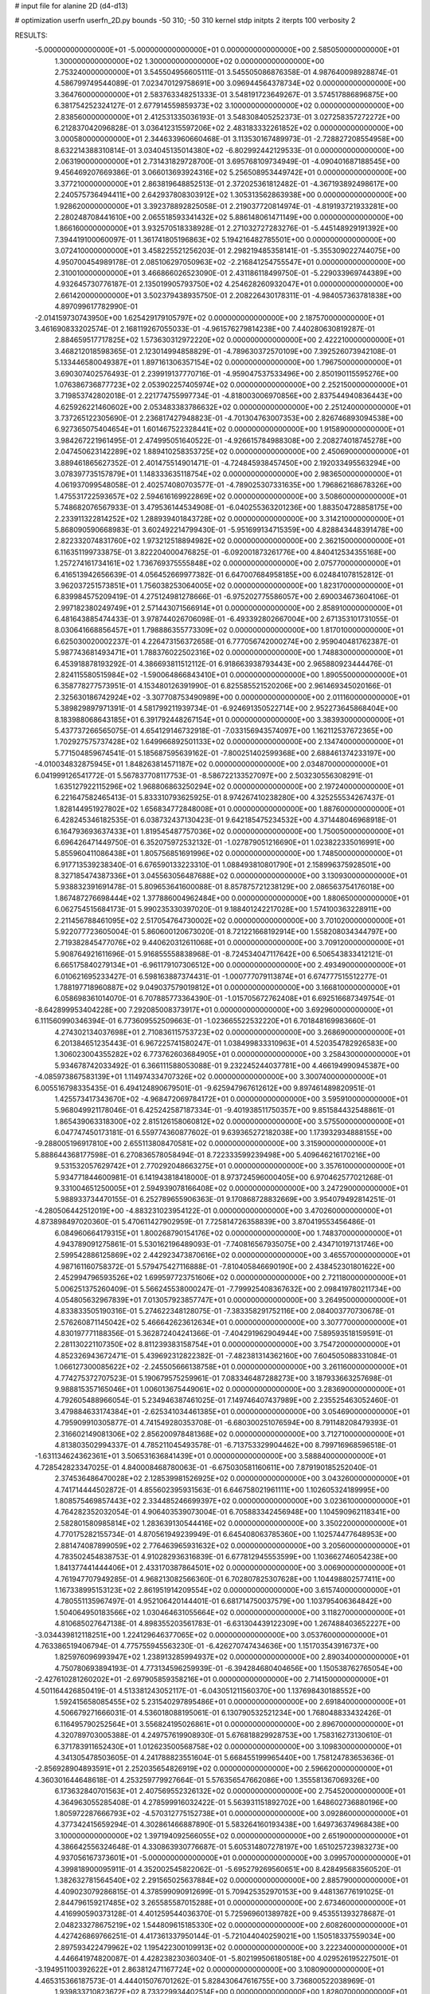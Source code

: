 # input file for alanine 2D (d4-d13)

# optimization
userfn       userfn_2D.py
bounds       -50 310; -50 310
kernel       stdp
initpts      2
iterpts      100
verbosity    2


RESULTS:
 -5.000000000000000E+01 -5.000000000000000E+01  0.000000000000000E+00       2.585050000000000E+01
  1.300000000000000E+02  1.300000000000000E+02  0.000000000000000E+00       2.753240000000000E+01       3.545504956605111E-01  3.545505086876358E-01       4.987640098928874E-01  4.586799749544089E-01
  7.023470129758691E+00  3.096944564378734E+02  0.000000000000000E+00       3.364760000000000E+01       2.583763348251333E-01  3.548191723649267E-01       3.574517886896875E+00  6.381754252324127E-01
  2.677914559859373E+02  3.100000000000000E+02  0.000000000000000E+00       2.838560000000000E+01       2.412531335036193E-01  3.548308405252373E-01       3.027258357272272E+00  6.212837042096828E-01
  3.036412315597206E+02  2.483183332261852E+02  0.000000000000000E+00       3.000580000000000E+01       2.344633960660468E-01  3.113530167489973E-01      -2.728827208554958E+00  8.632214388310814E-01
  3.034045135014380E+02 -6.802992442129533E-01  0.000000000000000E+00       2.063190000000000E+01       2.731431829728700E-01  3.695768109734949E-01      -4.090401687188545E+00  9.456469207669386E-01
  3.066013693924316E+02  5.256508953449742E+01  0.000000000000000E+00       3.377210000000000E+01       2.863819648852513E-01  2.372025361812482E-01      -4.367193892498617E+00  2.240575736494411E+00
  2.642937808303912E+02  1.305313562863938E+00  0.000000000000000E+00       1.928620000000000E+01       3.392378892825058E-01  2.219037720814974E-01      -4.819193721933281E+00  2.280248708441610E+00
  2.065518593341432E+02  5.886148061471149E+00  0.000000000000000E+00       1.866160000000000E+01       3.932570518338928E-01  2.271032727283276E-01      -5.445148929191392E+00  7.394419100060097E-01
  1.361741805196863E+02  5.194216482785501E+00  0.000000000000000E+00       3.072410000000000E+01       3.458225521256203E-01  2.298219485358141E-01      -5.355309022744075E+00  4.950700454989178E-01
  2.085106297050963E+02 -2.216841254755547E+01  0.000000000000000E+00       2.310010000000000E+01       3.466866026523090E-01  2.431186118499750E-01      -5.229033969744389E+00  4.932645730776187E-01
  2.135019905793750E+02  4.254628260932047E+01  0.000000000000000E+00       2.661420000000000E+01       3.502379438935750E-01  2.208226430178311E-01      -4.984057363781838E+00  4.897099617782990E-01
 -2.014159730743950E+00  1.625429179105797E+02  0.000000000000000E+00       2.187570000000000E+01       3.461690833202574E-01  2.168119267055033E-01      -4.961576279814238E+00  7.440280630819287E-01
  2.884659517717825E+02  1.573630312972220E+02  0.000000000000000E+00       2.422210000000000E+01       3.468212018598365E-01  2.123014994858829E-01      -4.789630372570109E+00  7.392526073942108E-01
  5.133446580049387E+01  1.897161306357154E+02  0.000000000000000E+00       1.796750000000000E+01       3.690307402576493E-01  2.239919137770716E-01      -4.959047537533496E+00  2.850190115595276E+00
  1.076386736877723E+02  2.053902257405974E+02  0.000000000000000E+00       2.252150000000000E+01       3.719853742802018E-01  2.221774755997734E-01      -4.818003006970856E+00  2.837544940836443E+00
  4.625926221460602E+00  2.053483383786632E+02  0.000000000000000E+00       2.251240000000000E+01       3.737265122305690E-01  2.236817427948823E-01      -4.701304763007353E+00  2.826746893094538E+00
  6.927365075404654E+01  1.601467522328441E+02  0.000000000000000E+00       1.915890000000000E+01       3.984267221961495E-01  2.474995051640522E-01      -4.926615784988308E+00  2.208274018745278E+00
  2.047450623142289E+02  1.889410258353725E+02  0.000000000000000E+00       2.450690000000000E+01       3.889461865627352E-01  2.401475514901471E-01      -4.724845938457450E+00  2.192033495563294E+00
  3.078397735157879E+01  1.148333635118754E+02  0.000000000000000E+00       2.983650000000000E+01       4.061937099548058E-01  2.402574080703577E-01      -4.789025307331635E+00  1.796862168678326E+00
  1.475531722593657E+02  2.594616169922869E+02  0.000000000000000E+00       3.508600000000000E+01       5.748682076567933E-01  3.479536144534908E-01      -6.040255363201236E+00  1.883504728858175E+00
  2.233911322814252E+02  1.288939401843728E+02  0.000000000000000E+00       3.314210000000000E+01       5.868090590668983E-01  3.602492214799430E-01      -5.951699134715359E+00  4.828843448391478E+00
  2.822332074831760E+02  1.973212518894982E+02  0.000000000000000E+00       2.362150000000000E+01       6.116351199733875E-01  3.822204000476825E-01      -6.092001873261776E+00  4.840412534355168E+00
  1.257274161734161E+02  1.736769375555848E+02  0.000000000000000E+00       2.075770000000000E+01       6.416513942656639E-01  4.056452669977382E-01       6.647007684958185E+00  6.024841078152812E-01
  3.962037251573851E+01  1.756038253064005E+02  0.000000000000000E+00       1.823170000000000E+01       6.839984575209419E-01  4.275124981278666E-01      -6.975202775586057E+00  2.690034673604106E-01
  2.997182380249749E+01  2.571443071566914E+01  0.000000000000000E+00       2.858910000000000E+01       6.481643885474433E-01  3.978744026706098E-01      -6.493392802667004E+00  2.671353101731055E-01
  8.030641668856457E+01  1.798886355773309E+02  0.000000000000000E+00       1.817010000000000E+01       6.625030020002237E-01  4.226473156372658E-01       6.777056742000274E+00  2.959040481762387E-01
  5.987743681493471E+01  1.788376022502316E+02  0.000000000000000E+00       1.748830000000000E+01       6.453918878193292E-01  4.386693811512112E-01       6.918663938793443E+00  2.965880923444476E-01
  2.824115580515984E+02 -1.590064866843410E+01  0.000000000000000E+00       1.890550000000000E+01       6.358778277573951E-01  4.153480126391990E-01       6.825585521520206E+00  2.961469345020166E-01
  2.325630186742924E+02 -3.307708753490989E+00  0.000000000000000E+00       2.011160000000000E+01       5.389829897971391E-01  4.581799211939734E-01      -6.924691350522714E+00  2.952273645868404E+00
  8.183988068643185E+01  6.391792448267154E+01  0.000000000000000E+00       3.383930000000000E+01       5.437737266565075E-01  4.654129146732918E-01      -7.033156943574097E+00  1.162112537672365E+00
  1.702927575737428E+02  1.649966892501133E+02  0.000000000000000E+00       2.134740000000000E+01       5.771504859674541E-01  5.185687595639162E-01      -7.800251402599368E+00  2.688461374233197E+00
 -4.010034832875945E+01  1.848263814571187E+02  0.000000000000000E+00       2.034870000000000E+01       6.041999126541772E-01  5.567837708117753E-01      -8.586722133527097E+00  2.503230556308291E-01
  1.635127922115296E+02  1.968806863250294E+02  0.000000000000000E+00       2.197240000000000E+01       6.221647582465413E-01  5.833310793625925E-01       8.974267410238280E+00  4.325255534267437E-01
  1.828144951927802E+02  1.656834772848008E+01  0.000000000000000E+00       1.887600000000000E+01       6.428245346182535E-01  6.038732437130423E-01       9.642185475234532E+00  4.371448046968918E-01
  6.164793693637433E+01  1.819545487757036E+02  0.000000000000000E+00       1.750050000000000E+01       6.696426471449750E-01  6.352075972532132E-01      -1.027879051216690E+01  1.023822335016991E+00
  5.855960411086438E+01  1.805756851691996E+02  0.000000000000000E+00       1.748500000000000E+01       6.917713539238340E-01  6.676590133223310E-01       1.088493810801790E+01  2.158996375928501E+00
  8.327185474387336E+01  3.045563056487688E+02  0.000000000000000E+00       3.130930000000000E+01       5.938832391691478E-01  5.809653641600088E-01       8.857875721238129E+00  2.086563754176018E+00
  1.867487276698444E+02  1.377886004962484E+00  0.000000000000000E+00       1.880650000000000E+01       6.062754515684173E-01  5.990235330397020E-01       9.188401242217028E+00  1.574100363228911E+00
  2.211456788461095E+02  2.517054764730002E+02  0.000000000000000E+00       3.701020000000000E+01       5.922077723605004E-01  5.860600120673020E-01       8.721221668192914E+00  1.558208034344797E+00
  2.719382845477076E+02  9.440620312611068E+01  0.000000000000000E+00       3.709120000000000E+01       5.908764921611696E-01  5.916855558838968E-01      -8.724534047117642E+00  6.506543833412121E-01
  6.665175840279134E+01 -6.961179107306512E+00  0.000000000000000E+00       2.493490000000000E+01       6.010621695233427E-01  6.598163887374431E-01      -1.000777079113874E+01  6.674777515512277E-01
  1.788197718960887E+02  9.049037579019812E+01  0.000000000000000E+00       3.166810000000000E+01       6.058698361014070E-01  6.707885773364390E-01      -1.015705672762408E+01  6.692516687349754E-01
 -8.642899953404228E+00  7.292085008373917E+01  0.000000000000000E+00       3.692960000000000E+01       6.111560990346394E-01  6.773609552509663E-01      -1.023665522532220E+01  6.701848169983660E-01
  4.274302134037698E+01  2.710836115753723E+02  0.000000000000000E+00       3.268690000000000E+01       6.201384651235443E-01  6.967225741580247E-01       1.038499833310963E+01  4.520354782926583E+00
  1.306023004355282E+02  6.773762603684905E+01  0.000000000000000E+00       3.258430000000000E+01       5.934678742033492E-01  6.366111588053088E-01       9.232245244037781E+00  4.466194990945387E+00
 -4.085973867583139E+01  1.114974334707326E+02  0.000000000000000E+00       3.300740000000000E+01       6.005516798335435E-01  6.494124890679501E-01      -9.625947967612612E+00  9.897461489820951E-01
  1.425573417343670E+02 -4.968472069784172E+01  0.000000000000000E+00       3.595910000000000E+01       5.968049921178046E-01  6.425242587187334E-01      -9.401938511750357E+00  9.851584432548861E-01
  1.865439063318300E+02  2.815126158060812E+02  0.000000000000000E+00       3.575500000000000E+01       6.047747450173181E-01  6.559774360877602E-01       9.639365272182038E+00  1.173932934888155E+00
 -9.288005196917810E+00  2.655113808470581E+02  0.000000000000000E+00       3.315900000000000E+01       5.888644368177598E-01  6.270836578058494E-01       8.722333599239498E+00  5.409646216170216E+00
  9.531532057629742E+01  2.770292048663275E+01  0.000000000000000E+00       3.357610000000000E+01       5.934771844600981E-01  6.141943818418000E-01       8.973724596000405E+00  6.970462577021268E-01
  9.331004651250005E+01  2.594939078166408E+02  0.000000000000000E+00       3.247290000000000E+01       5.988933734470155E-01  6.252789655906363E-01       9.170868728832669E+00  3.954079492814251E-01
 -4.280506442512019E+00 -4.883231023954122E-01  0.000000000000000E+00       3.470260000000000E+01       4.873898497020360E-01  5.470611427902959E-01       7.725814726358839E+00  3.870419553456486E-01
  6.084960664179315E+01  1.800268790154176E+02  0.000000000000000E+00       1.748370000000000E+01       4.943789091275861E-01  5.530162196489093E-01      -7.740816567935075E+00  2.434710197131746E+00
  2.599542886125869E+02  2.442923473870616E+02  0.000000000000000E+00       3.465570000000000E+01       4.987161160758372E-01  5.579475427116888E-01      -7.810405846690190E+00  2.438452301801622E+00
  2.452994796593526E+02  1.699597723751606E+02  0.000000000000000E+00       2.721180000000000E+01       5.006251375260409E-01  5.566245538000247E-01      -7.799925408367632E+00  2.098419780211734E+00
  4.054805632967839E+01  7.013057923857747E+01  0.000000000000000E+00       3.264950000000000E+01       4.833833505190316E-01  5.274622348128075E-01      -7.383358291752116E+00  2.084003770730678E-01
  2.576260871145042E+02  5.466642623612634E+01  0.000000000000000E+00       3.307770000000000E+01       4.830197771188356E-01  5.362872404241366E-01      -7.404291962904944E+00  7.589593518159591E-01
  2.281130221107350E+02  8.811239383158754E+01  0.000000000000000E+00       3.754720000000000E+01       4.852326943672471E-01  5.439692312822382E-01      -7.482381314362160E+00  7.604505088331084E-01
  1.066127300085622E+02 -2.245505666138758E+01  0.000000000000000E+00       3.261160000000000E+01       4.774275372707523E-01  5.190679575259961E-01       7.083346487288273E+00  3.187933663257698E-01
  9.988815357165046E+01  1.006013675449061E+02  0.000000000000000E+00       3.283690000000000E+01       4.792605488966054E-01  5.234946387461025E-01       7.149746407437989E+00  2.235525463052460E-01
  3.479884633174384E+01 -2.625341034461385E+01  0.000000000000000E+00       3.054690000000000E+01       4.795909910305877E-01  4.741549280353708E-01      -6.680300251076594E+00  8.791148208479393E-01
  2.316602149081306E+02  2.856200978481368E+02  0.000000000000000E+00       3.712710000000000E+01       4.813803502994337E-01  4.785211045493578E-01      -6.713753329904462E+00  8.799716968596518E-01
 -1.631134624362361E+01  3.506531636841439E+01  0.000000000000000E+00       3.588840000000000E+01       4.728542823347025E-01  4.840008468780063E-01      -6.675030581160611E+00  7.879190185252040E-01
  2.374536486470028E+02  2.128539981526925E+02  0.000000000000000E+00       3.043260000000000E+01       4.741714444502872E-01  4.855602395931563E-01       6.646758021961111E+00  1.102605324189995E+00
  1.808575469857443E+02  2.334485246699397E+02  0.000000000000000E+00       3.023610000000000E+01       4.764282352032054E-01  4.906403539073004E-01       6.705883342456948E+00  1.104590962118341E+00
  2.582801580985814E+02  1.283639130544416E+02  0.000000000000000E+00       3.350220000000000E+01       4.770175282155734E-01  4.870561949239949E-01       6.645408063785360E+00  1.102574477648953E+00
  2.881474087899059E+02  2.776463965931632E+02  0.000000000000000E+00       3.205600000000000E+01       4.783502454838753E-01  4.910282936316839E-01       6.677812945553599E+00  1.103662746054238E+00
  1.841377441444406E+01  2.433170387864501E+02  0.000000000000000E+00       3.006900000000000E+01       4.761947707949285E-01  4.968213082566360E-01       6.702807825307628E+00  1.104498802577411E+00
  1.167338995153123E+02  2.861951914209554E+02  0.000000000000000E+00       3.615740000000000E+01       4.780551135967497E-01  4.952106420144401E-01       6.681714750037579E+00  1.103795406364842E+00
  1.504064950183566E+02  1.030464631055664E+02  0.000000000000000E+00       3.118270000000000E+01       4.810685027647138E-01  4.898355203561783E-01      -6.631304439122309E+00  1.267488403652227E+00
 -3.034439812118251E+00  1.224129646377065E+02  0.000000000000000E+00       3.053760000000000E+01       4.763386519406794E-01  4.775755945563230E-01      -6.426270747434636E+00  1.151703543916737E+00
  1.825976096993947E+02  1.238913285994937E+02  0.000000000000000E+00       2.890340000000000E+01       4.750780693894193E-01  4.773134596259939E-01      -6.394284680404656E+00  1.150538762765054E+00
 -2.427610281260202E+01 -2.697905859358216E+01  0.000000000000000E+00       2.714150000000000E+01       4.501164426850419E-01  4.513381243052117E-01      -6.043051211560370E+00  1.137698430188552E+00
  1.592415658085455E+02  5.231540297895486E+01  0.000000000000000E+00       2.691840000000000E+01       4.506679271666031E-01  4.536018088195061E-01       6.130790532521234E+00  1.768048833432426E-01
  6.116495790252564E+01  3.556824195026861E+01  0.000000000000000E+00       2.896700000000000E+01       4.320789703005388E-01  4.249757619908930E-01       5.676818829928753E+00  1.758316273130610E-01
  6.371783911652430E+01  1.012623500568758E+02  0.000000000000000E+00       3.109830000000000E+01       4.341305478503605E-01  4.241788823551604E-01       5.668455199965440E+00  1.758124783653636E-01
 -2.856928904893591E+01  2.252035654826919E+02  0.000000000000000E+00       2.596620000000000E+01       4.360301644648618E-01  4.253259779927664E-01       5.576356547662086E+00  1.355581367069326E+00
  6.173632840701563E+01  2.407569552326132E+02  0.000000000000000E+00       2.754520000000000E+01       4.364963055285408E-01  4.278599916032422E-01       5.563931151892702E+00  1.648602736880196E+00
  1.805972287666793E+02 -4.570312775152738E+01  0.000000000000000E+00       3.092860000000000E+01       4.377342415659294E-01  4.302861466887890E-01       5.583264160193438E+00  1.649736374968438E+00
  3.100000000000000E+02  1.397194092566055E+02  0.000000000000000E+00       2.651900000000000E+01       4.386642556324648E-01  4.330863930776687E-01       5.605314807278197E+00  1.651025723983273E+00
  4.937056167373601E+01 -5.000000000000000E+01  0.000000000000000E+00       3.099570000000000E+01       4.399818900095911E-01  4.352002545822062E-01      -5.695279269560651E+00  8.428495683560520E-01
  1.382632781564540E+02  2.291565025637884E+02  0.000000000000000E+00       2.885790000000000E+01       4.409023079286815E-01  4.378599090912699E-01       5.709425352970153E+00  9.448136776191025E-01
  2.844796159217485E+02  3.265585587015288E+01  0.000000000000000E+00       2.673460000000000E+01       4.416990590373128E-01  4.401259544036370E-01       5.725969601389782E+00  9.453551393278687E-01
  2.048233278675219E+02  1.544809615185330E+02  0.000000000000000E+00       2.608260000000000E+01       4.427426869766251E-01  4.417361337950144E-01      -5.721044040259021E+00  1.150518337559034E+00
  2.897593422479962E+02  1.195422300109913E+02  0.000000000000000E+00       3.222340000000000E+01       4.446641974820087E-01  4.428238230360340E-01      -5.802199506180518E+00  4.029526195227501E-01
 -3.194951100392622E+01  2.863812471167724E+02  0.000000000000000E+00       3.108090000000000E+01       4.465315366187573E-01  4.444015076701262E-01       5.828430647616755E+00  3.736800522038969E-01
  1.939833710823672E+02  8.733229934402514E+00  0.000000000000000E+00       1.828070000000000E+01       4.405246125566297E-01  4.453069569871949E-01       5.683422910008928E+00  1.681152280888940E+00
  1.292505258291128E+02  3.679230731937871E+01  0.000000000000000E+00       3.031980000000000E+01       4.362871640553180E-01  4.133786405475230E-01      -5.470656201250148E+00  1.419209723203632E+00
  1.264510357999453E+01  9.365015143575428E+01  0.000000000000000E+00       3.450480000000000E+01       4.358810500016637E-01  4.157757587331855E-01       5.552926259575539E+00  5.625366822598462E-01
  2.958577709445918E+02  2.207109172908719E+02  0.000000000000000E+00       2.576900000000000E+01       4.363646947098365E-01  4.173892513946763E-01       5.558372777255138E+00  5.626274663723683E-01
  2.424442817505451E+02  2.906816301660816E+01  0.000000000000000E+00       2.510480000000000E+01       4.356642959989000E-01  4.184873788235692E-01      -5.551213900422518E+00  6.276349595222153E-01
  7.113225031909633E+01  2.779008085888094E+02  0.000000000000000E+00       3.227330000000000E+01       4.377577158203914E-01  4.159679736131617E-01      -5.526093428951503E+00  6.271434931854979E-01
  1.331816838730357E+01  5.074178939245181E+01  0.000000000000000E+00       3.361330000000000E+01       4.384379972130341E-01  4.170071202037500E-01      -5.528074252085601E+00  6.271823954842519E-01
  1.487918004762573E+02 -2.266456026209840E+01  0.000000000000000E+00       3.196840000000000E+01       4.342518984248865E-01  4.180353641702800E-01      -5.494771135742501E+00  6.265285441100058E-01
  2.992821784551323E+02  8.099832829546142E+01  0.000000000000000E+00       3.601610000000000E+01       4.353632382541651E-01  4.199265660713402E-01      -5.419028454565876E+00  1.693601677292302E+00
  2.126887228161935E+02  3.037838797722202E+02  0.000000000000000E+00       3.317810000000000E+01       4.318095826947601E-01  4.196759573855147E-01       5.508843329753286E+00  1.934348951536667E-01
  1.184702214300137E+02  2.457864112203754E+02  0.000000000000000E+00       3.218540000000000E+01       4.340923417456609E-01  4.202366711541664E-01       5.437204805353099E+00  1.198757109506802E+00
  2.060200992245408E+02  2.193160621265933E+02  0.000000000000000E+00       2.949090000000000E+01       4.339647251424531E-01  4.207785875994523E-01      -5.377995773049260E+00  1.722838895426408E+00
  8.857445169116009E+01  2.265315703628309E+02  0.000000000000000E+00       2.559680000000000E+01       4.339284982482465E-01  4.235371670297416E-01      -5.399710230948258E+00  1.724200909798105E+00
  2.390951232966678E+02 -4.074613247112416E+01  0.000000000000000E+00       2.860290000000000E+01       4.365534786568572E-01  4.236526650953727E-01      -5.422123020372902E+00  1.725602370977570E+00
  2.047567147628203E+02  1.047809213609351E+02  0.000000000000000E+00       3.418250000000000E+01       4.383580537181010E-01  4.240397489068497E-01      -5.433977105706215E+00  1.726340866367883E+00